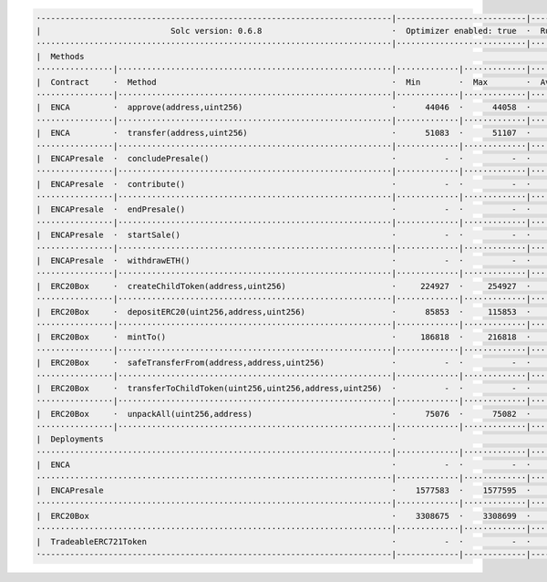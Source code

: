 


.. code-block:: shell

  ·-------------------------------------------------------------------------|---------------------------|---------------|----------------------------·
  |                           Solc version: 0.6.8                           ·  Optimizer enabled: true  ·  Runs: 10000  ·  Block limit: 9999999 gas  │
  ··········································································|···························|···············|·····························
  |  Methods                                                                                                                                         │
  ················|·························································|·············|·············|···············|··············|··············
  |  Contract     ·  Method                                                 ·  Min        ·  Max        ·  Avg          ·  # calls     ·  eur (avg)  │
  ················|·························································|·············|·············|···············|··············|··············
  |  ENCA         ·  approve(address,uint256)                               ·      44046  ·      44058  ·        44048  ·          33  ·          -  │
  ················|·························································|·············|·············|···············|··············|··············
  |  ENCA         ·  transfer(address,uint256)                              ·      51083  ·      51107  ·        51100  ·          43  ·          -  │
  ················|·························································|·············|·············|···············|··············|··············
  |  ENCAPresale  ·  concludePresale()                                      ·          -  ·          -  ·        99381  ·           1  ·          -  │
  ················|·························································|·············|·············|···············|··············|··············
  |  ENCAPresale  ·  contribute()                                           ·          -  ·          -  ·       113987  ·           1  ·          -  │
  ················|·························································|·············|·············|···············|··············|··············
  |  ENCAPresale  ·  endPresale()                                           ·          -  ·          -  ·        27985  ·           5  ·          -  │
  ················|·························································|·············|·············|···············|··············|··············
  |  ENCAPresale  ·  startSale()                                            ·          -  ·          -  ·        63763  ·          12  ·          -  │
  ················|·························································|·············|·············|···············|··············|··············
  |  ENCAPresale  ·  withdrawETH()                                          ·          -  ·          -  ·        32137  ·           1  ·          -  │
  ················|·························································|·············|·············|···············|··············|··············
  |  ERC20Box     ·  createChildToken(address,uint256)                      ·     224927  ·     254927  ·       239927  ·           8  ·          -  │
  ················|·························································|·············|·············|···············|··············|··············
  |  ERC20Box     ·  depositERC20(uint256,address,uint256)                  ·      85853  ·     115853  ·        92958  ·          19  ·          -  │
  ················|·························································|·············|·············|···············|··············|··············
  |  ERC20Box     ·  mintTo()                                               ·     186818  ·     216818  ·       215850  ·          31  ·          -  │
  ················|·························································|·············|·············|···············|··············|··············
  |  ERC20Box     ·  safeTransferFrom(address,address,uint256)              ·          -  ·          -  ·        85215  ·           3  ·          -  │
  ················|·························································|·············|·············|···············|··············|··············
  |  ERC20Box     ·  transferToChildToken(uint256,uint256,address,uint256)  ·          -  ·          -  ·        56872  ·           3  ·          -  │
  ················|·························································|·············|·············|···············|··············|··············
  |  ERC20Box     ·  unpackAll(uint256,address)                             ·      75076  ·      75082  ·        75078  ·           3  ·          -  │
  ················|·························································|·············|·············|···············|··············|··············
  |  Deployments                                                            ·                                           ·  % of limit  ·             │
  ··········································································|·············|·············|···············|··············|··············
  |  ENCA                                                                   ·          -  ·          -  ·       848076  ·       8.5 %  ·          -  │
  ··········································································|·············|·············|···············|··············|··············
  |  ENCAPresale                                                            ·    1577583  ·    1577595  ·      1577593  ·      15.8 %  ·          -  │
  ··········································································|·············|·············|···············|··············|··············
  |  ERC20Box                                                               ·    3308675  ·    3308699  ·      3308697  ·      33.1 %  ·          -  │
  ··········································································|·············|·············|···············|··············|··············
  |  TradeableERC721Token                                                   ·          -  ·          -  ·      2083201  ·      20.8 %  ·          -  │
  ·-------------------------------------------------------------------------|-------------|-------------|---------------|--------------|-------------·